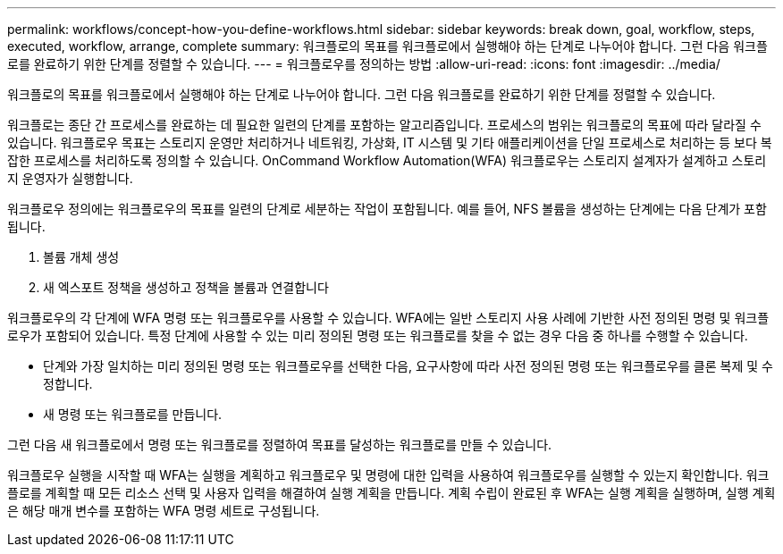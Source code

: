 ---
permalink: workflows/concept-how-you-define-workflows.html 
sidebar: sidebar 
keywords: break down, goal, workflow, steps, executed, workflow, arrange, complete 
summary: 워크플로의 목표를 워크플로에서 실행해야 하는 단계로 나누어야 합니다. 그런 다음 워크플로를 완료하기 위한 단계를 정렬할 수 있습니다. 
---
= 워크플로우를 정의하는 방법
:allow-uri-read: 
:icons: font
:imagesdir: ../media/


[role="lead"]
워크플로의 목표를 워크플로에서 실행해야 하는 단계로 나누어야 합니다. 그런 다음 워크플로를 완료하기 위한 단계를 정렬할 수 있습니다.

워크플로는 종단 간 프로세스를 완료하는 데 필요한 일련의 단계를 포함하는 알고리즘입니다. 프로세스의 범위는 워크플로의 목표에 따라 달라질 수 있습니다. 워크플로우 목표는 스토리지 운영만 처리하거나 네트워킹, 가상화, IT 시스템 및 기타 애플리케이션을 단일 프로세스로 처리하는 등 보다 복잡한 프로세스를 처리하도록 정의할 수 있습니다. OnCommand Workflow Automation(WFA) 워크플로우는 스토리지 설계자가 설계하고 스토리지 운영자가 실행합니다.

워크플로우 정의에는 워크플로우의 목표를 일련의 단계로 세분하는 작업이 포함됩니다. 예를 들어, NFS 볼륨을 생성하는 단계에는 다음 단계가 포함됩니다.

. 볼륨 개체 생성
. 새 엑스포트 정책을 생성하고 정책을 볼륨과 연결합니다


워크플로우의 각 단계에 WFA 명령 또는 워크플로우를 사용할 수 있습니다. WFA에는 일반 스토리지 사용 사례에 기반한 사전 정의된 명령 및 워크플로우가 포함되어 있습니다. 특정 단계에 사용할 수 있는 미리 정의된 명령 또는 워크플로를 찾을 수 없는 경우 다음 중 하나를 수행할 수 있습니다.

* 단계와 가장 일치하는 미리 정의된 명령 또는 워크플로우를 선택한 다음, 요구사항에 따라 사전 정의된 명령 또는 워크플로우를 클론 복제 및 수정합니다.
* 새 명령 또는 워크플로를 만듭니다.


그런 다음 새 워크플로에서 명령 또는 워크플로를 정렬하여 목표를 달성하는 워크플로를 만들 수 있습니다.

워크플로우 실행을 시작할 때 WFA는 실행을 계획하고 워크플로우 및 명령에 대한 입력을 사용하여 워크플로우를 실행할 수 있는지 확인합니다. 워크플로를 계획할 때 모든 리소스 선택 및 사용자 입력을 해결하여 실행 계획을 만듭니다. 계획 수립이 완료된 후 WFA는 실행 계획을 실행하며, 실행 계획은 해당 매개 변수를 포함하는 WFA 명령 세트로 구성됩니다.
